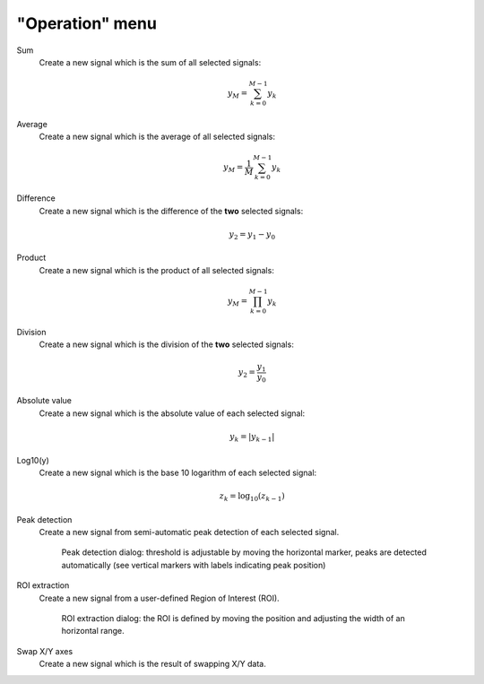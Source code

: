 "Operation" menu
================

.. image:: /images/shots/s_operation.png

Sum
    Create a new signal which is the sum of all selected signals:

    .. math::
        y_{M} = \sum_{k=0}^{M-1}{y_{k}}

Average
    Create a new signal which is the average of all selected signals:

    .. math::
        y_{M} = \dfrac{1}{M}\sum_{k=0}^{M-1}{y_{k}}

Difference
    Create a new signal which is the difference of the **two** selected
    signals:

    .. math::
        y_{2} = y_{1} - y_{0}

Product
    Create a new signal which is the product of all selected signals:

    .. math::
        y_{M} = \prod_{k=0}^{M-1}{y_{k}}

Division
    Create a new signal which is the division of the **two** selected signals:

    .. math::
        y_{2} = \dfrac{y_{1}}{y_{0}}

Absolute value
    Create a new signal which is the absolute value of each selected signal:

    .. math::
        y_{k} = |y_{k-1}|

Log10(y)
    Create a new signal which is the base 10 logarithm of each selected signal:

    .. math::
        z_{k} = \log_{10}(z_{k-1})

Peak detection
    Create a new signal from semi-automatic peak detection of each selected
    signal.

    .. figure:: /images/shots/s_peak_detection.png

        Peak detection dialog: threshold is adjustable by moving the
        horizontal marker, peaks are detected automatically (see vertical
        markers with labels indicating peak position)

ROI extraction
    Create a new signal from a user-defined Region of Interest (ROI).

    .. figure:: /images/shots/s_roi_dialog.png

        ROI extraction dialog: the ROI is defined by moving the position
        and adjusting the width of an horizontal range.

Swap X/Y axes
    Create a new signal which is the result of swapping X/Y data.
